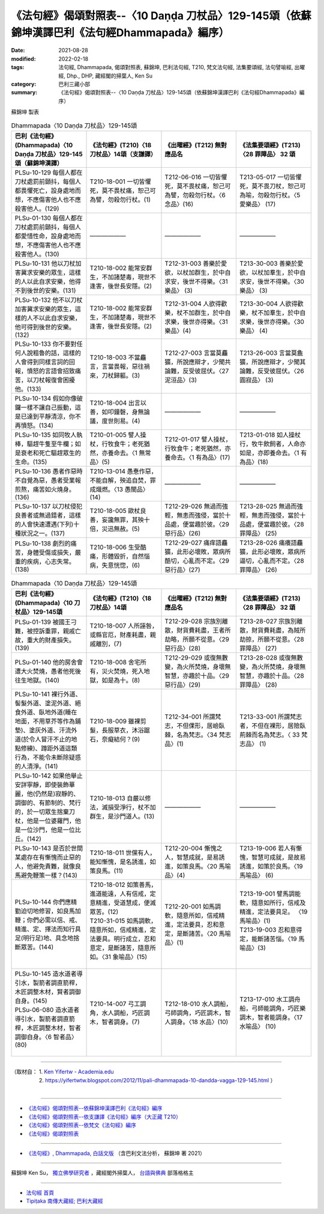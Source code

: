 ====================================================================================================
《法句經》偈頌對照表--〈10 Daṇḍa 刀杖品〉129-145頌（依蘇錦坤漢譯巴利《法句經Dhammapada》編序）
====================================================================================================

:date: 2021-08-28
:modified: 2022-02-18
:tags: 法句經, Dhammapada, 偈頌對照表, 蘇錦坤, 巴利法句經, T210, 梵文法句經, 法集要頌經, 法句譬喻經, 出曜經, Dhp., DHP, 藏經閣的掃葉人, Ken Su
:category: 巴利三藏小部
:summary: 《法句經》偈頌對照表--〈10 Daṇḍa 刀杖品〉129-145頌（依蘇錦坤漢譯巴利《法句經Dhammapada》編序）


蘇錦坤 製表

.. list-table:: Dhammapada〈10 Daṇḍa 刀杖品〉129-145頌
   :widths: 25 25 25 25
   :header-rows: 1
   :class: remove-gatha-number

   * - 巴利《法句經》(Dhammapada)〈10 Daṇḍa 刀杖品〉129-145頌（蘇錦坤漢譯）
     - 《法句經》(T210)〈18 刀杖品〉14頌（支謙譯）
     - 《出曜經》(T212) 無對應品名
     - 《法集要頌經》(T213)〈28 罪障品〉 32 頌

   * - PLSu-10-129 每個人都在刀杖處罰前顫抖，每個人都畏懼死亡，設身處地而想，不應傷害他人也不應殺害他人。(129)
     - T210-18-001 一切皆懼死，莫不畏杖痛，恕己可為譬，勿殺勿行杖。(1)
     - T212-06-016 一切皆懼死，莫不畏杖痛，恕己可為譬，勿殺勿行杖。〈6 念品〉(16)
     - T213-05-017 一切皆懼死，莫不畏刀杖，恕己可為喻，勿殺勿行杖。〈5 愛樂品〉 (17) 

   * - PLSu-01-130 每個人都在刀杖處罰前顫抖，每個人都愛惜性命，設身處地而想，不應傷害他人也不應殺害他人。(130)
     - ——————
     - ——————
     - ——————

   * - PLSu-10-131 他以刀杖加害冀求安樂的眾生，這樣的人以此自求安樂，他得不到後世的安樂。(131)
     - T210-18-002 能常安群生，不加諸楚毒，現世不逢害，後世長安隱。(2)
     - T212-31-003 善樂於愛欲，以杖加群生，於中自求安，後世不得樂。〈31 樂品〉 (3)
     - T213-30-003 善樂於愛欲，以杖加羣生，於中自求安，後世不得樂。〈30 樂品〉 (3)

   * - PLSu-10-132 他不以刀杖加害冀求安樂的眾生，這樣的人不以此自求安樂，他可得到後世的安樂。(132)
     - T210-18-002 能常安群生，不加諸楚毒，現世不逢害，後世長安隱。(2)
     - T212-31-004 人欲得歡樂，杖不加群生，於中自求樂，後世亦得樂。〈31 樂品〉(4)
     - T213-30-004 人欲得歡樂，杖不加羣生，於中自求樂，後世亦得樂。〈30 樂品〉 (4)

   * - PLSu-10-133 你不要對任何人說粗魯的話，這樣的人會得到同樣言詞的回報，憤怒的言語會招致痛苦，以刀杖報復會困擾他。(133)
     - T210-18-003 不當麤言，言當畏報，惡往禍來，刀杖歸軀。(3)
     - T212-27-003 言當莫麤獷，所說應辯才，少聞共論難，反受彼屈伏。〈27 泥洹品〉(3)
     - T213-26-003 言當莫麁獷，所說應辯才，少聞其論難，反受彼屈伏。〈26 圓寂品〉 (3)

   * - PLSu-10-134 假如你像破鑼一樣不讓自己振動，這是已達到平靜清涼，你不再憤怒。(134)
     - T210-18-004 出言以善，如叩鐘磬，身無論議，度世則易。(4)
     - ——————
     - ——————

   * - PLSu-10-135 如同牧人執棒，驅趕牛隻至牛欄；如是衰老和死亡驅趕眾生的生命。(135)
     - T210-01-005 譬人操杖，行牧食牛；老死猶然，亦養命去。〈1 無常品〉(5)
     - T212-01-017 譬人操杖，行牧食牛；老死猶然，亦養命去。〈1 有為品〉(17)
     - T213-01-018 如人操杖行，牧牛飲飼者，人命亦如是，亦即養命去。〈1 有為品〉(18)

   * - PLSu-10-136 愚者作惡時不自覺為惡，愚者受業報煎熬，痛苦如火燒身。(136)
     - T210-13-014 愚惷作惡，不能自解，殃追自焚，罪成熾燃。〈13 愚闇品〉(14)
     - ——————
     - ——————

   * - PLSu-10-137 以刀杖侵犯良善者或無過錯者，這樣的人會快速遭遇(下列)十種狀況之一。(137)
     - T210-18-005 歐杖良善，妄讒無罪，其殃十倍，災迅無赦。(5)
     - T212-29-026 無過而強輕，無恚而強侵，當於十品處，便當趣於彼。〈29 惡行品〉(26)
     - T213-28-025 無過而強輕，無恚而強侵，當於十品處，便當趣於彼。〈28 罪障品〉 (25)

   * - PLSu-10-138 劇烈的痛苦，身體受傷或損失，嚴重的疾病，心志失常。(138)
     - T210-18-006 生受酷痛，形體毀折，自然惱病，失意恍惚，(6)
     - T212-29-027 痛痒語麤獷，此形必壞敗，眾病所酷切，心亂而不定。〈29 惡行品〉(27)
     - T213-28-026 痛癢語麤獷，此形必壞敗，眾病所逼切，心亂而不定。〈28 罪障品〉 (26)

.. list-table:: Dhammapada〈10 Daṇḍa 刀杖品〉129-145頌
   :widths: 25 25 25 25
   :header-rows: 1
   :class: remove-gatha-number

   * - 巴利《法句經》(Dhammapada)〈10 刀杖品〉129-145頌
     - 《法句經》(T210)〈18 刀杖品〉14頌
     - 《出曜經》(T212) 無對應品名
     - 《法集要頌經》(T213)〈28 罪障品〉 32 頌

   * - PLSu-01-139 被國王刁難，被控訴重罪，親戚亡故，重大的財產損失。(139)
     - T210-18-007 人所誣咎，或縣官厄，財產耗盡，親戚離別，(7)
     - T212-29-028 宗族別離散，財貨費耗盡，王者所劫略，所願不從意。〈29 惡行品〉(28)
     - T213-28-027 宗族別離散，財貨費耗盡，為賊所劫掠，所願不從意。〈28 罪障品〉 (27)

   * - PLSu-01-140 他的房舍會遭大火焚燒，愚者他死後往生地獄。(140)
     - T210-18-008 舍宅所有，災火焚燒，死入地獄，如是為十。(8)
     - T212-29-029 或復無數變，為火所焚燒，身壞無智慧，亦趣於十品。〈29 惡行品〉(29)
     - T213-28-028 或復無數變，為火所焚燒，身壞無智慧，亦趣於十品。〈28 罪障品〉 (28)

   * - PLSu-10-141 裸行外道、髻髮外道、塗泥外道、絕食外道、臥地外道(睡在地面，不用草芥等作為鋪墊)、塗灰外道、汗流外道(於令人冒汗不止的地點修練)、蹲距外道這類行為，不能令未斷除疑惑的人清淨。(141)
     - T210-18-009 雖裸剪髮，長服草衣，沐浴踞石，奈癡結何？(9)
     - T212-34-001 所謂梵志，不但倮形，居嶮臥棘，名為梵志。〈34 梵志品〉(1)
     - T213-33-001 所謂梵志者，不但在裸形，居險臥荊棘而名為梵志。〈 33 梵志品〉 (1)

   * - PLSu-10-142 如果他舉止安詳寧靜，即使裝飾華麗，他(仍然是)寂靜的、調御的、有節制的、梵行的，於一切眾生捨棄刀杖，他是一位婆羅門，他是一位沙門，他是一位比丘。(142)
     - T210-18-013 自嚴以修法，滅損受淨行，杖不加群生，是沙門道人。(13)
     - ——————
     - ——————

   * - PLSu-10-143 是否於世間某處存在有慚愧而止惡的人，他避免責難，就像良馬避免鞭策一樣？(143)
     - T210-18-011 世儻有人，能知慚愧，是名誘進，如策良馬。(11)
     - T212-20-004 慚愧之人，智慧成就，是易誘進，如策良馬。〈20 馬喻品〉(4)
     - T213-19-006 若人有慚愧，智慧可成就，是故易誘進，如策於良馬。〈19 馬喻品〉 (6)

   * - PLSu-10-144 你們應精勤迫切地修習，如良馬加鞭；你們必需以信、戒、精進、定、擇法而知行具足(明行足)地、具念地捨斷眾苦。(144)
     - | T210-18-012 如策善馬，進道能遠，人有信戒，定意精進，受道慧成，便滅眾苦。(12)
       | T210-31-015 如馬調軟，隨意所如，信戒精進，定法要具。明行成立，忍和意定，是斷諸苦，隨意所如。〈31 象喻品〉(15)
       | 

     - T212-20-001 如馬調軟，隨意所如，信戒精進，定法要具，忍和意定，是斷諸苦。〈20 馬喻品〉(1)
     - | T213-19-001 譬馬調能軟，隨意如所行，信戒及精進，定法要具足。 〈19 馬喻品〉(1)
       | T213-19-003 忍和意得定，能斷諸苦惱。〈19 馬喻品〉(3)
       | 

   * - | PLSu-10-145 造水道者導引水，製箭者調直箭稈，木匠調整木材，賢者調御自身。(145)
       | PLSu-06-080 造水道者導引水，製箭者調直箭桿，木匠調整木材，智者調御自身。〈6 智者品〉 (80)
       | 

     - T210-14-007 弓工調角，水人調船，巧匠調木，智者調身。(7)
     - T212-18-010 水人調船，弓師調角，巧匠調木，智人調身。〈18 水品〉(10)
     - T213-17-010 水工調舟船，弓師能調角，巧匠樂調木，智者能調身。〈17 水喻品〉 (10)

------

| （取材自： 1. `Ken Yifertw - Academia.edu <https://www.academia.edu/34766127/Pali_%E6%B3%95%E5%8F%A5%E7%B6%9310_%E5%88%80%E6%9D%96%E5%93%81_%E5%B0%8D%E7%85%A7%E8%A1%A8_v_4>`__
| 　　　　　 2. https://yifertwtw.blogspot.com/2012/11/pali-dhammapada-10-dandda-vagga-129-145.html ）
| 

------

- `《法句經》偈頌對照表--依蘇錦坤漢譯巴利《法句經》編序 <{filename}dhp-correspondence-tables-pali%zh.rst>`_
- `《法句經》偈頌對照表--依支謙譯《法句經》編序（大正藏 T210） <{filename}dhp-correspondence-tables-t210%zh.rst>`_
- `《法句經》偈頌對照表--依梵文《法句經》編序 <{filename}dhp-correspondence-tables-sanskrit%zh.rst>`_
- `《法句經》偈頌對照表 <{filename}dhp-correspondence-tables%zh.rst>`_

------

- `《法句經》, Dhammapada, 白話文版 <{filename}../dhp-Ken-Yifertw-Su/dhp-Ken-Y-Su%zh.rst>`_ （含巴利文法分析， 蘇錦坤 著 2021）

~~~~~~~~~~~~~~~~~~~~~~~~~~~~~~~~~~

蘇錦坤 Ken Su， `獨立佛學研究者 <https://independent.academia.edu/KenYifertw>`_ ，藏經閣外掃葉人， `台語與佛典 <http://yifertw.blogspot.com/>`_ 部落格格主

------

- `法句經 首頁 <{filename}../dhp%zh.rst>`__

- `Tipiṭaka 南傳大藏經; 巴利大藏經 <{filename}/articles/tipitaka/tipitaka%zh.rst>`__

..
  post on 02-18; 02-08 add: item no., e.g., (001)
  2022-02-02 rev. remove-gatha-number (add:  :class: remove-gatha-number)
  12-18 post; 12-13 rev. completed from the chapter 1 to the end (the chapter 26)
  2021-08-28 create rst